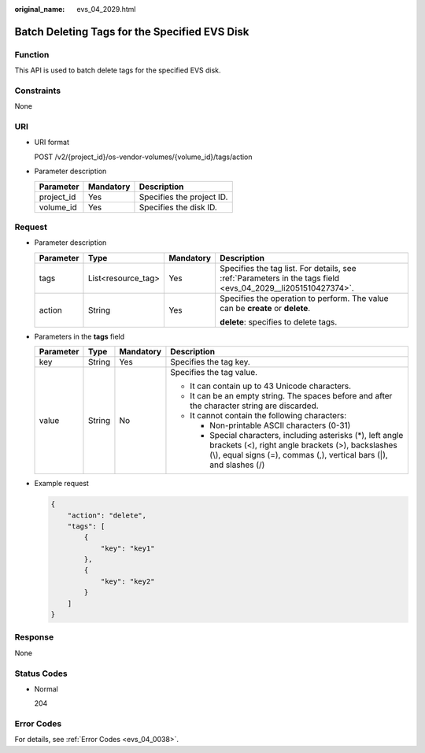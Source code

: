 :original_name: evs_04_2029.html

.. _evs_04_2029:

Batch Deleting Tags for the Specified EVS Disk
==============================================

Function
--------

This API is used to batch delete tags for the specified EVS disk.

Constraints
-----------

None

URI
---

-  URI format

   POST /v2/{project_id}/os-vendor-volumes/{volume_id}/tags/action

-  Parameter description

   ========== ========= =========================
   Parameter  Mandatory Description
   ========== ========= =========================
   project_id Yes       Specifies the project ID.
   volume_id  Yes       Specifies the disk ID.
   ========== ========= =========================

Request
-------

-  Parameter description

   +-----------------+--------------------+-----------------+--------------------------------------------------------------------------------------------------------------+
   | Parameter       | Type               | Mandatory       | Description                                                                                                  |
   +=================+====================+=================+==============================================================================================================+
   | tags            | List<resource_tag> | Yes             | Specifies the tag list. For details, see :ref:`Parameters in the tags field <evs_04_2029__li2051510427374>`. |
   +-----------------+--------------------+-----------------+--------------------------------------------------------------------------------------------------------------+
   | action          | String             | Yes             | Specifies the operation to perform. The value can be **create** or **delete**.                               |
   |                 |                    |                 |                                                                                                              |
   |                 |                    |                 | **delete**: specifies to delete tags.                                                                        |
   +-----------------+--------------------+-----------------+--------------------------------------------------------------------------------------------------------------+

-  .. _evs_04_2029__li2051510427374:

   Parameters in the **tags** field

   +-----------------+-----------------+-----------------+-----------------------------------------------------------------------------------------------------------------------------------------------------------------------------------------+
   | Parameter       | Type            | Mandatory       | Description                                                                                                                                                                             |
   +=================+=================+=================+=========================================================================================================================================================================================+
   | key             | String          | Yes             | Specifies the tag key.                                                                                                                                                                  |
   +-----------------+-----------------+-----------------+-----------------------------------------------------------------------------------------------------------------------------------------------------------------------------------------+
   | value           | String          | No              | Specifies the tag value.                                                                                                                                                                |
   |                 |                 |                 |                                                                                                                                                                                         |
   |                 |                 |                 | -  It can contain up to 43 Unicode characters.                                                                                                                                          |
   |                 |                 |                 | -  It can be an empty string. The spaces before and after the character string are discarded.                                                                                           |
   |                 |                 |                 | -  It cannot contain the following characters:                                                                                                                                          |
   |                 |                 |                 |                                                                                                                                                                                         |
   |                 |                 |                 |    -  Non-printable ASCII characters (0-31)                                                                                                                                             |
   |                 |                 |                 |    -  Special characters, including asterisks (*), left angle brackets (<), right angle brackets (>), backslashes (\\), equal signs (=), commas (,), vertical bars (|), and slashes (/) |
   +-----------------+-----------------+-----------------+-----------------------------------------------------------------------------------------------------------------------------------------------------------------------------------------+

-  Example request

   .. code-block::

      {
          "action": "delete",
          "tags": [
              {
                  "key": "key1"
              },
              {
                  "key": "key2"
              }
          ]
      }

Response
--------

None

Status Codes
------------

-  Normal

   204

Error Codes
-----------

For details, see :ref:`Error Codes <evs_04_0038>`.
